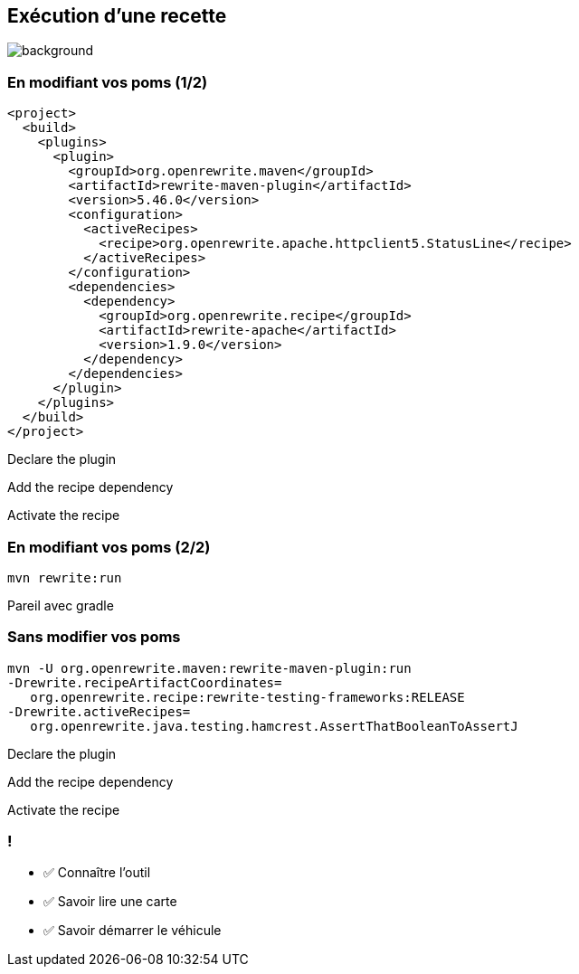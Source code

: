 
[.transparent]
== Exécution d'une recette

image::running.avif[background, size=cover]

[%notitle]
=== En modifiant vos poms (1/2)

[source,xml,highlight="5..7|15..17|10",step=0]
----
<project>
  <build>
    <plugins>
      <plugin>
        <groupId>org.openrewrite.maven</groupId>
        <artifactId>rewrite-maven-plugin</artifactId>
        <version>5.46.0</version>
        <configuration>
          <activeRecipes>
            <recipe>org.openrewrite.apache.httpclient5.StatusLine</recipe>
          </activeRecipes>
        </configuration>
        <dependencies>
          <dependency>
            <groupId>org.openrewrite.recipe</groupId>
            <artifactId>rewrite-apache</artifactId>
            <version>1.9.0</version>
          </dependency>
        </dependencies>
      </plugin>
    </plugins>
  </build>
</project>
----
[.fragment, data-fragment-index=0]
Declare the plugin
[.fragment, data-fragment-index=1]
Add the recipe dependency
[.fragment, data-fragment-index=2]
Activate the recipe

[%notitle]
=== En modifiant vos poms (2/2)

[source,bash,.fragment]
----
mvn rewrite:run
----

[.notes]
--
Pareil avec gradle
--

=== Sans modifier vos poms

[.fragment]
[source,bash,highlight="1|2..3|4..5",step=0]
----
mvn -U org.openrewrite.maven:rewrite-maven-plugin:run
-Drewrite.recipeArtifactCoordinates=
   org.openrewrite.recipe:rewrite-testing-frameworks:RELEASE
-Drewrite.activeRecipes=
   org.openrewrite.java.testing.hamcrest.AssertThatBooleanToAssertJ
----
[.fragment, data-fragment-index=0]
Declare the plugin
[.fragment, data-fragment-index=1]
Add the recipe dependency
[.fragment, data-fragment-index=2]
Activate the recipe

[.lesson]
=== !

- ✅ Connaître l'outil
- ✅ Savoir lire une carte
- ✅ Savoir démarrer le véhicule
